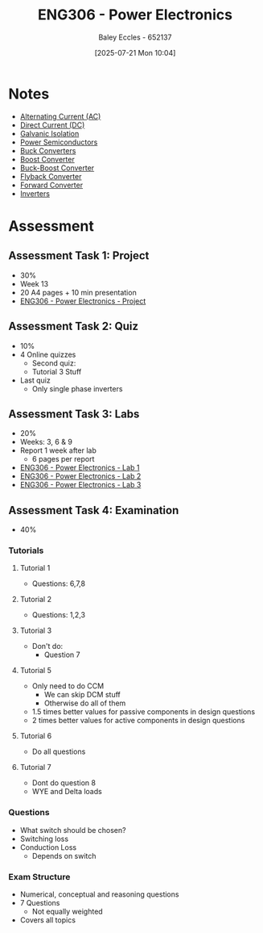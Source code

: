 :PROPERTIES:
:ID:       84763217-4e3e-4dbe-a1fb-a2657e025dc7
:END:
#+title: ENG306 - Power Electronics
#+date: [2025-07-21 Mon 10:04]
#+AUTHOR: Baley Eccles - 652137
#+FILETAGS: :UTAS:2025:
#+STARTUP: latexpreview
#+LATEX_HEADER: \usepackage[a4paper, margin=2cm]{geometry}
#+LATEX_HEADER_EXTRA: \usepackage{minted}
#+LATEX_HEADER_EXTRA: \usepackage{fontspec}
#+LATEX_HEADER_EXTRA: \setmonofont{Iosevka}
#+LATEX_HEADER_EXTRA: \setminted{fontsize=\small, frame=single, breaklines=true}
#+LATEX_HEADER_EXTRA: \usemintedstyle{emacs}
#+LATEX_HEADER_EXTRA: \usepackage{float}
#+LATEX_HEADER_EXTRA: \setlength{\parindent}{0pt}
#+PROPERTY: header-args :eval no


* Notes
 - [[id:f15b6b50-5902-4077-ae47-b4ced487a3fd][Alternating Current (AC)]]
 - [[id:43553b0f-4568-4589-8998-f52560165599][Direct Current (DC)]]
 - [[id:56a1f85f-b978-4063-ab5c-ed984632258e][Galvanic Isolation]]
 - [[id:6d6c465f-78aa-49dd-8ac7-d13c6bb0302b][Power Semiconductors]]
 - [[id:dd9eeafa-3d34-473c-aafb-43261823e25f][Buck Converters]]
 - [[id:f75859dd-399f-4be4-a82c-c4d7fe6d4942][Boost Converter]]
 - [[id:c6bd0cc7-48ea-4eab-8552-f7c25dec7c72][Buck-Boost Converter]]
 - [[id:15c20da9-b319-442e-83c7-57f580357349][Flyback Converter]]
 - [[id:415adf30-f655-49d5-a16d-c5619f6c6213][Forward Converter]]
 - [[id:4ff2e169-2461-4617-a16c-db51770f7b35][Inverters]]
* Assessment
** Assessment Task 1: Project
 - 30%
 - Week 13
 - 20 A4 pages + 10 min presentation
 - [[id:e7306f88-f756-4210-87c5-e53bc24315bb][ENG306 - Power Electronics - Project]]

** Assessment Task 2: Quiz
 - 10%
 - 4 Online quizzes
   - Second quiz:
   - Tutorial 3 Stuff
 - Last quiz
   - Only single phase inverters

** Assessment Task 3: Labs
 - 20%
 - Weeks: 3, 6 & 9
 - Report 1 week after lab
   - 6 pages per report
     
 - [[id:cd7bcf51-56d8-4864-9f3d-329bd62a73e1][ENG306 - Power Electronics - Lab 1]]
 - [[id:696503b7-f5bf-493d-9fbc-e88ffd70b3c9][ENG306 - Power Electronics - Lab 2]]
 - [[id:54641828-b095-42a1-8aa9-e3d3e43c1067][ENG306 - Power Electronics - Lab 3]]

** Assessment Task 4: Examination
 - 40%
 
*** Tutorials
**** Tutorial 1
 - Questions: 6,7,8
   
**** Tutorial 2
 - Questions: 1,2,3
   
**** Tutorial 3
 - Don't do:
   - Question 7

**** Tutorial 5
 - Only need to do CCM
   - We can skip DCM stuff
   - Otherwise do all of them
 - 1.5 times better values for passive components in design questions
 - 2 times better values for active components in design questions

**** Tutorial 6
 - Do all questions

**** Tutorial 7
 - Dont do question 8
 - WYE and Delta loads

*** Questions
 - What switch should be chosen?
 - Switching loss
 - Conduction Loss
   - Depends on switch
     
*** Exam Structure
 - Numerical, conceptual and reasoning questions
 - 7 Questions
   - Not equally weighted
 - Covers all topics
